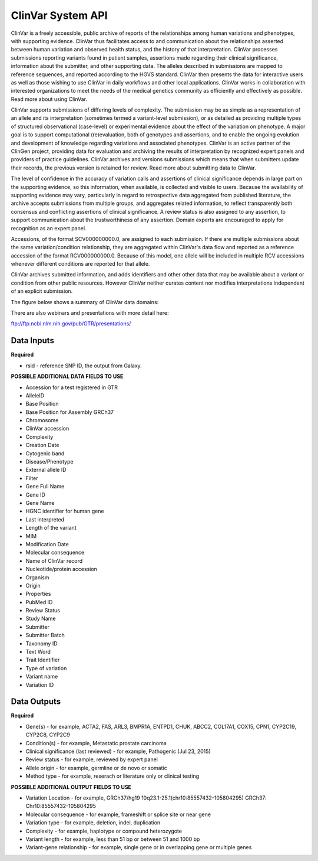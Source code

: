 ClinVar System API
!!!!!!!!!!!!!!!!!!!

ClinVar is a freely accessible, public archive of reports of the relationships among human variations and phenotypes, with supporting evidence. ClinVar thus facilitates access to and communication about the relationships asserted between human variation and observed health status, and the history of that interpretation. ClinVar processes submissions reporting variants found in patient samples, assertions made regarding their clinical significance, information about the submitter, and other supporting data. The alleles described in submissions are mapped to reference sequences, and reported according to the HGVS standard. ClinVar then presents the data for interactive users as well as those wishing to use ClinVar in daily workflows and other local applications. ClinVar works in collaboration with interested organizations to meet the needs of the medical genetics community as efficiently and effectively as possible. Read more about using ClinVar.

ClinVar supports submissions of differing levels of complexity. The submission may be as simple as a representation of an allele and its interpretation (sometimes termed a variant-level submission), or as detailed as providing multiple types of structured observational (case-level) or experimental evidence about the effect of the variation on phenotype. A major goal is to support computational (re)evaluation, both of genotypes and assertions, and to enable the ongoing evolution and development of knowledge regarding variations and associated phenotypes. ClinVar is an active partner of the ClinGen project, providing data for evaluation and archiving the results of interpretation by recognized expert panels and providers of practice guidelines. ClinVar archives and versions submissions which means that when submitters update their records, the previous version is retained for review. Read more about submitting data to ClinVar.

The level of confidence in the accuracy of variation calls and assertions of clinical significance depends in large part on the supporting evidence, so this information, when available, is collected and visible to users. Because the availability of supporting evidence may vary, particularly in regard to retrospective data aggregated from published literature, the archive accepts submissions from multiple groups, and aggregates related information, to reflect transparently both consensus and conflicting assertions of clinical significance. A review status is also assigned to any assertion, to support communication about the trustworthiness of any assertion. Domain experts are encouraged to apply for recognition as an expert panel.

Accessions, of the format SCV000000000.0, are assigned to each submission. If there are multiple submissions about the same variation/condition relationship, they are aggregated within ClinVar's data flow and reported as a reference accession of the format RCV000000000.0. Because of this model, one allele will be included in multiple RCV accessions whenever different conditions are reported for that allele.

ClinVar archives submitted information, and adds identifiers and other other data that may be available about a variant or condition from other public resources. However ClinVar neither curates content nor modifies interpretations independent of an explicit submission. 

The figure below shows a summary of ClinVar data domains:

.. image:: /_static/clinvar-summary.jpg

There are also webinars and presentations with more detail here:

ftp://ftp.ncbi.nlm.nih.gov/pub/GTR/presentations/


**Data Inputs**
@@@@@@@@@@@@@@@

**Required**

* rsid - reference SNP ID, the output from Galaxy. 

**POSSIBLE ADDITIONAL DATA FIELDS TO USE**

* Accession for a test registered in GTR
* AlleleID
* Base Position
* Base Position for Assembly GRCh37
* Chromosome
* ClinVar accession
* Complexity
* Creation Date
* Cytogenic band
* Disease/Phenotype
* External allele ID
* Filter
* Gene Full Name
* Gene ID
* Gene Name
* HGNC identifier for human gene
* Last interpreted
* Length of the variant
* MIM
* Modification Date
* Molecular consequence
* Name of ClinVar record
* Nucleotide/protein accession
* Organism
* Origin
* Properties
* PubMed ID
* Review Status
* Study Name
* Submitter
* Submitter Batch
* Taxonomy ID
* Text Word
* Trait Identifier
* Type of variation
* Variant name
* Variation ID



**Data Outputs**
@@@@@@@@@@@@@@@@

**Required**

* Gene(s) - for example, ACTA2, FAS, ARL3, BMPR1A, ENTPD1, CHUK, ABCC2, COL17A1, COX15, CPN1, CYP2C19, CYP2C8, CYP2C9
* Condition(s) - for example, Metastatic prostate carcinoma
* Clinical significance (last reviewed) - for example, Pathogenic (Jul 23, 2015)
* Review status - for example, reviewed by expert panel
* Allele origin - for example, germline or de novo or somatic
* Method type - for example, reserach or literature only or clinical testing


**POSSIBLE ADDITIONAL OUTPUT FIELDS TO USE**

* Variation Location - for example, GRCh37/hg19 10q23.1-25.1(chr10:85557432-105804295) GRCh37: Chr10:85557432-105804295
* Molecular consequence - for example, frameshift or splice site or near gene
* Variation type - for example, deletion, indel, duplication
* Complexity - for example, haplotype or compound heterozygote
* Variant length - for example, less than 51 bp or between 51 and 1000 bp
* Variant-gene relationship - for example, single gene or in overlapping gene or multiple genes